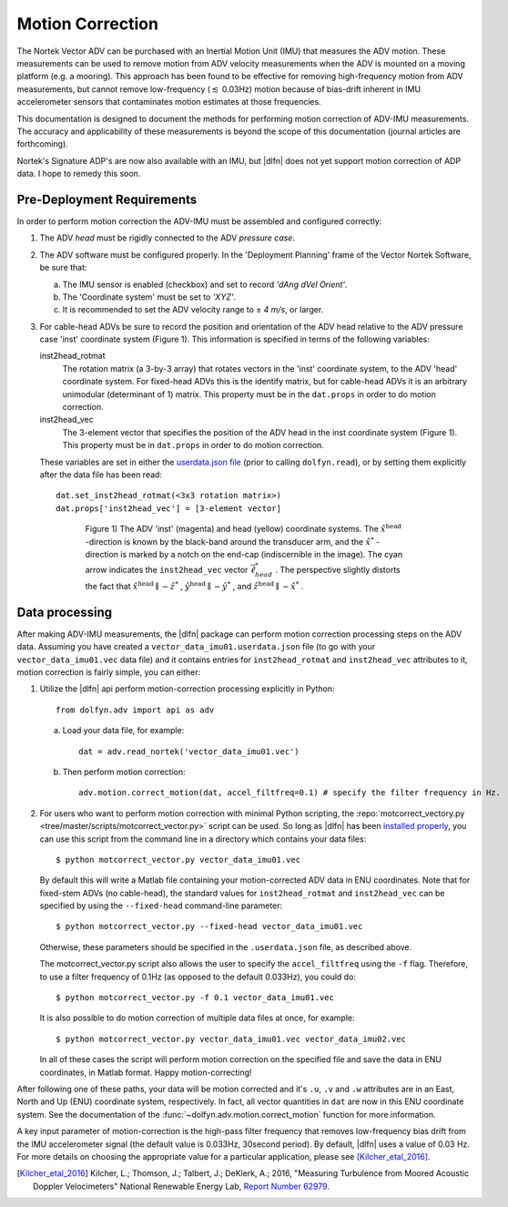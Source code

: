 .. |pm|   unicode:: U+00B1 .. PLUS-MINUS SIGN

.. _motion-correction:

Motion Correction
==================

The Nortek Vector ADV can be purchased with an Inertial Motion Unit
(IMU) that measures the ADV motion. These measurements can be used to
remove motion from ADV velocity measurements when the ADV is mounted
on a moving platform (e.g. a mooring). This approach has been found to
be effective for removing high-frequency motion from ADV measurements,
but cannot remove low-frequency (:math:`\lesssim` 0.03Hz) motion
because of bias-drift inherent in IMU accelerometer sensors that
contaminates motion estimates at those frequencies.

This documentation is designed to document the methods for performing
motion correction of ADV-IMU measurements. The accuracy and
applicability of these measurements is beyond the scope of this
documentation (journal articles are forthcoming).

Nortek's Signature ADP's are now also available with an IMU, but
|dlfn| does not yet support motion correction of ADP data. I hope to
remedy this soon.

Pre-Deployment Requirements
...........................

In order to perform motion correction the ADV-IMU must be assembled
and configured correctly:

1. The ADV *head* must be rigidly connected to the ADV *pressure case*.

2. The ADV software must be configured properly.  In the 'Deployment
   Planning' frame of the Vector Nortek Software, be sure that:

   a. The IMU sensor is enabled (checkbox) and set to record *'dAng dVel Orient'*.

   b. The 'Coordinate system' must be set to *'XYZ'*.

   c. It is recommended to set the ADV velocity range to |pm| *4 m/s*,
      or larger.

3. For cable-head ADVs be sure to record the position and orientation
   of the ADV head relative to the ADV pressure case 'inst' coordinate
   system (Figure 1). This information is specified in terms of the
   following variables:

   inst2head_rotmat
     The rotation matrix (a 3-by-3 array) that rotates vectors in the
     'inst' coordinate system, to the ADV
     'head' coordinate system. For fixed-head ADVs this is the identify
     matrix, but for cable-head ADVs it is an arbitrary unimodular
     (determinant of 1) matrix. This property must be in the
     ``dat.props`` in order to do motion correction.

   inst2head_vec
     The 3-element vector that specifies the position of the ADV head in
     the inst coordinate system (Figure 1). This property must be in
     ``dat.props`` in order to do motion correction.

   These variables are set in either the `userdata.json file
   <json-userdata>`_ (prior to calling ``dolfyn.read``), or by setting
   them explicitly after the data file has been read::

     dat.set_inst2head_rotmat(<3x3 rotation matrix>)
     dat.props['inst2head_vec'] = [3-element vector]
     
.. figure:: pic/adv_coord_sys3_warr.png
   :align: center
   :scale: 60%
   :alt: ADV head and inst coordinate systems.
   :figwidth: 560px

   Figure 1) The ADV 'inst' (magenta) and head (yellow) coordinate
   systems. The :math:`\hat{x}^\mathrm{head}` -direction is known by
   the black-band around the transducer arm, and the
   :math:`\hat{x}^*` -direction is marked by a notch on the end-cap
   (indiscernible in the image). The cyan arrow indicates the
   ``inst2head_vec`` vector :math:`\vec{\ell}_{head}^*` .  The perspective
   slightly distorts the fact that :math:`\hat{x}^\mathrm{head}
   \parallel - \hat{z}^*` , :math:`\hat{y}^\mathrm{head} \parallel
   -\hat{y}^*` , and :math:`\hat{z}^\mathrm{head} \parallel
   -\hat{x}^*` .

Data processing
...............

After making ADV-IMU measurements, the |dlfn| package can perform
motion correction processing steps on the ADV data. Assuming you have
created a ``vector_data_imu01.userdata.json`` file (to go with your
``vector_data_imu01.vec`` data file) and it contains entries for
``inst2head_rotmat`` and ``inst2head_vec`` attributes to it, motion
correction is fairly simple, you can either:

1. Utilize the |dlfn| api perform motion-correction processing
   explicitly in Python::

     from dolfyn.adv import api as adv

   a. Load your data file, for example::

        dat = adv.read_nortek('vector_data_imu01.vec')

   b. Then perform motion correction::

        adv.motion.correct_motion(dat, accel_filtfreq=0.1) # specify the filter frequency in Hz.

2. For users who want to perform motion correction with minimal Python
   scripting, the :repo:`motcorrect_vectory.py
   <tree/master/scripts/motcorrect_vector.py>` script can be used. So long as
   |dlfn| has been `installed properly <install>`_, you can use this
   script from the command line in a directory which contains your
   data files::

        $ python motcorrect_vector.py vector_data_imu01.vec

   By default this will write a Matlab file containing your
   motion-corrected ADV data in ENU coordinates. Note that for
   fixed-stem ADVs (no cable-head), the standard values for
   ``inst2head_rotmat`` and ``inst2head_vec`` can be specified by
   using the ``--fixed-head`` command-line parameter::
     
        $ python motcorrect_vector.py --fixed-head vector_data_imu01.vec

   Otherwise, these parameters should be specified in the
   ``.userdata.json`` file, as described above.

   The motcorrect_vector.py script also allows the user to specify the
   ``accel_filtfreq`` using the ``-f`` flag.  Therefore, to use a
   filter frequency of 0.1Hz (as opposed to the default 0.033Hz), you
   could do::
     
     $ python motcorrect_vector.py -f 0.1 vector_data_imu01.vec

   It is also possible to do motion correction of multiple data files
   at once, for example::

     $ python motcorrect_vector.py vector_data_imu01.vec vector_data_imu02.vec

   In all of these cases the script will perform motion correction on
   the specified file and save the data in ENU coordinates, in Matlab
   format.  Happy motion-correcting!

After following one of these paths, your data will be motion corrected and it's ``.u``,
``.v`` and ``.w`` attributes are in an East, North and Up (ENU)
coordinate system, respectively.  In fact, all vector quantities
in ``dat`` are now in this ENU coordinate system.  See the
documentation of the :func:`~dolfyn.adv.motion.correct_motion`
function for more information.

A key input parameter of motion-correction is the high-pass filter
frequency that removes low-frequency bias drift from the IMU
accelerometer signal (the default value is 0.033Hz, 30second
period). By default, |dlfn| uses a value of 0.03 Hz. For more details
on choosing the appropriate value for a particular application, please
see [Kilcher_etal_2016]_.

.. [Kilcher_etal_2016] Kilcher, L.; Thomson, J.; Talbert, J.; DeKlerk, A.; 2016,
   "Measuring Turbulence from Moored Acoustic
   Doppler Velocimeters" National Renewable Energy
   Lab, `Report Number 62979
   <http://www.nrel.gov/docs/fy16osti/62979.pdf>`_.
